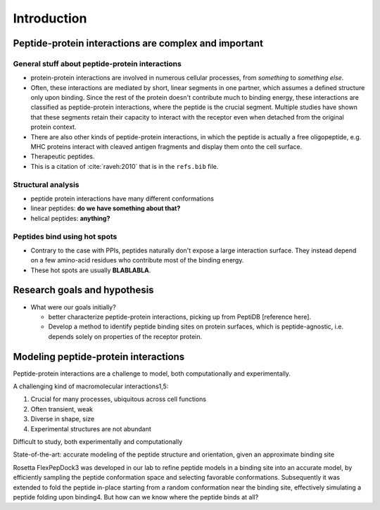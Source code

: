 Introduction
=============

Peptide-protein interactions are complex and important
------------------------------------------------------

General stuff about peptide-protein interactions
~~~~~~~~~~~~~~~~~~~~~~~~~~~~~~~~~~~~~~~~~~~~~~~~

* protein-protein interactions are involved in numerous cellular
  processes, from *something* to *something else*.
* Often, these interactions are mediated by short, linear segments in
  one partner, which assumes a defined structure only upon binding.
  Since the rest of the protein doesn't contribute much to binding
  energy, these interactions are classified as peptide-protein
  interactions, where the peptide is the crucial segment. Multiple
  studies have shown that these segments retain their capacity to
  interact with the receptor even when detached from the original
  protein context.
* There are also other kinds of peptide-protein interactions, in which
  the peptide is actually a free oligopeptide, e.g. MHC proteins
  interact with cleaved antigen fragments and display them onto the
  cell surface.
* Therapeutic peptides.
* This is a citation of :cite:`raveh:2010` that is in the ``refs.bib``
  file.

Structural analysis
~~~~~~~~~~~~~~~~~~~~~~~~~~~~~~~~~~~~~~~~~~

* peptide protein interactions have many different conformations
* linear peptides: **do we have something about that?**
* helical peptides: **anything?**

Peptides bind using hot spots
~~~~~~~~~~~~~~~~~~~~~~~~~~~~~

* Contrary to the case with PPIs, peptides naturally don't expose a
  large interaction surface. They instead depend on a few amino-acid
  residues who contribute most of the binding energy.
* These hot spots are usually **BLABLABLA**.

Research goals and hypothesis
------------------------------

* What were our goals initially?
  
  - better characterize peptide-protein interactions, picking up from
    PeptiDB [reference here].
  - Develop a method to identify peptide binding sites on protein
    surfaces, which is peptide-agnostic, i.e. depends solely on
    properties of the receptor protein.

Modeling peptide-protein interactions
--------------------------------------

Peptide-protein interactions are a challenge to model, both
computationally and experimentally.

A challenging kind of macromolecular interactions1,5:

1. Crucial for many processes, ubiquitous across cell functions
2. Often transient, weak
3. Diverse in shape, size
4. Experimental structures are not abundant

Difficult to study, both experimentally and computationally

State-of-the-art: accurate modeling of the peptide structure and
orientation, given an approximate binding site

Rosetta FlexPepDock3 was developed in our lab to refine peptide models
in a binding site into an accurate model, by efficiently sampling the
peptide conformation space and selecting favorable conformations.
Subsequently it was extended to fold the peptide in-place starting
from a random conformation near the binding site, effectively
simulating a peptide folding upon binding4. But how can we know where
the peptide binds at all?


